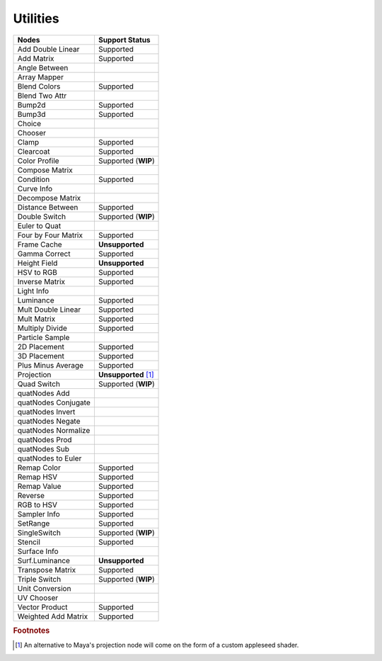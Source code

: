 .. _label_nodes_utilities:

Utilities
=========

.. cssclass:: table-striped table-condensed table-hover

=================== ==================
Nodes               Support Status  
=================== ==================
Add Double Linear   Supported
Add Matrix          Supported
Angle Between       
Array Mapper
Blend Colors        Supported
Blend Two Attr
Bump2d              Supported
Bump3d              Supported
Choice
Chooser
Clamp               Supported
Clearcoat           Supported
Color Profile       Supported (**WIP**)
Compose Matrix
Condition           Supported
Curve Info
Decompose Matrix
Distance Between    Supported
Double Switch       Supported (**WIP**)
Euler to Quat
Four by Four Matrix Supported
Frame Cache         **Unsupported**
Gamma Correct       Supported
Height Field        **Unsupported**
HSV to RGB          Supported
Inverse Matrix      Supported
Light Info
Luminance           Supported
Mult Double Linear  Supported
Mult Matrix         Supported
Multiply Divide     Supported
Particle Sample
2D Placement        Supported
3D Placement        Supported
Plus Minus Average  Supported
Projection          **Unsupported** [#]_
Quad Switch         Supported (**WIP**)
quatNodes Add       
quatNodes Conjugate
quatNodes Invert    
quatNodes Negate    
quatNodes Normalize 
quatNodes Prod      
quatNodes Sub       
quatNodes to Euler  
Remap Color         Supported
Remap HSV           Supported
Remap Value         Supported
Reverse             Supported
RGB to HSV          Supported
Sampler Info        Supported
SetRange            Supported
SingleSwitch        Supported (**WIP**)
Stencil             Supported
Surface Info        
Surf.Luminance      **Unsupported**
Transpose Matrix    Supported
Triple Switch       Supported (**WIP**)
Unit Conversion
UV Chooser
Vector Product      Supported
Weighted Add Matrix Supported
=================== ==================

.. rubric:: Footnotes

.. [#] An alternative to Maya's projection node will come on the form of a custom appleseed shader.

